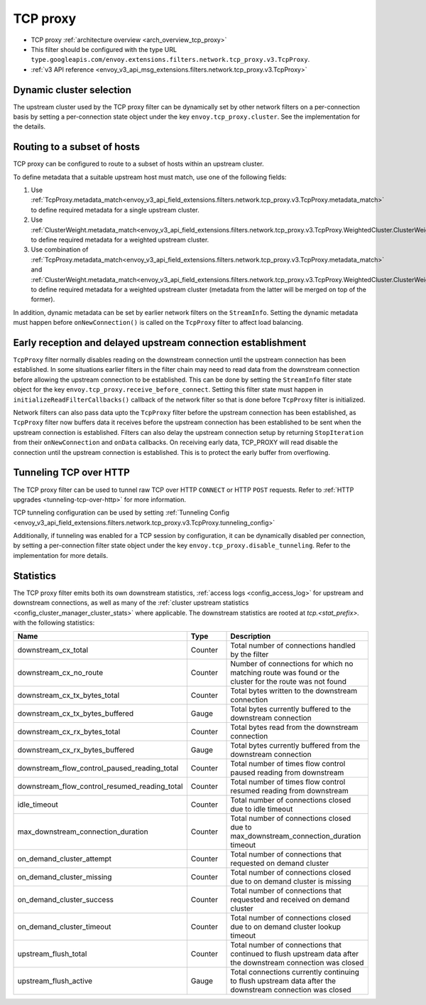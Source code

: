 .. _config_network_filters_tcp_proxy:

TCP proxy
=========

* TCP proxy :ref:`architecture overview <arch_overview_tcp_proxy>`
* This filter should be configured with the type URL ``type.googleapis.com/envoy.extensions.filters.network.tcp_proxy.v3.TcpProxy``.
* :ref:`v3 API reference <envoy_v3_api_msg_extensions.filters.network.tcp_proxy.v3.TcpProxy>`

.. _config_network_filters_tcp_proxy_dynamic_cluster:

Dynamic cluster selection
-------------------------

The upstream cluster used by the TCP proxy filter can be dynamically set by
other network filters on a per-connection basis by setting a per-connection
state object under the key ``envoy.tcp_proxy.cluster``. See the
implementation for the details.

.. _config_network_filters_tcp_proxy_subset_lb:

Routing to a subset of hosts
----------------------------

TCP proxy can be configured to route to a subset of hosts within an upstream cluster.

To define metadata that a suitable upstream host must match, use one of the following fields:

#. Use :ref:`TcpProxy.metadata_match<envoy_v3_api_field_extensions.filters.network.tcp_proxy.v3.TcpProxy.metadata_match>`
   to define required metadata for a single upstream cluster.
#. Use :ref:`ClusterWeight.metadata_match<envoy_v3_api_field_extensions.filters.network.tcp_proxy.v3.TcpProxy.WeightedCluster.ClusterWeight.metadata_match>`
   to define required metadata for a weighted upstream cluster.
#. Use combination of :ref:`TcpProxy.metadata_match<envoy_v3_api_field_extensions.filters.network.tcp_proxy.v3.TcpProxy.metadata_match>`
   and :ref:`ClusterWeight.metadata_match<envoy_v3_api_field_extensions.filters.network.tcp_proxy.v3.TcpProxy.WeightedCluster.ClusterWeight.metadata_match>`
   to define required metadata for a weighted upstream cluster (metadata from the latter will be merged on top of the former).

In addition, dynamic metadata can be set by earlier network filters on the ``StreamInfo``. Setting the dynamic metadata
must happen before ``onNewConnection()`` is called on the ``TcpProxy`` filter to affect load balancing.

.. _config_network_filters_tcp_proxy_receive_before_connect:

Early reception and delayed upstream connection establishment
-------------------------------------------------------------

``TcpProxy`` filter  normally disables reading on the downstream connection until the upstream connection has been established. In some situations earlier filters in the filter chain may need to read data from the downstream connection before allowing the upstream connection to be established. This can be done by setting the ``StreamInfo`` filter state object for the key ``envoy.tcp_proxy.receive_before_connect``. Setting this filter state must happen in ``initializeReadFilterCallbacks()`` callback of the network filter so that is done before ``TcpProxy`` filter is initialized.

Network filters can also pass data upto the ``TcpProxy`` filter before the upstream connection has been established, as ``TcpProxy`` filter now buffers data it receives before the upstream connection has been established to be sent when the upstream connection is established. Filters can also delay the upstream connection setup by returning ``StopIteration`` from their ``onNewConnection`` and ``onData`` callbacks.
On receiving early data, TCP_PROXY will read disable the connection until the upstream connection is established. This is to protect the early buffer from overflowing.

.. _config_network_filters_tcp_proxy_tunneling_over_http:

Tunneling TCP over HTTP
-----------------------

The TCP proxy filter can be used to tunnel raw TCP over HTTP ``CONNECT`` or HTTP ``POST`` requests. Refer to :ref:`HTTP upgrades <tunneling-tcp-over-http>` for more information.

TCP tunneling configuration can be used by setting :ref:`Tunneling Config <envoy_v3_api_field_extensions.filters.network.tcp_proxy.v3.TcpProxy.tunneling_config>`

Additionally, if tunneling was enabled for a TCP session by configuration, it can be dynamically disabled per connection,
by setting a per-connection filter state object under the key ``envoy.tcp_proxy.disable_tunneling``. Refer to the implementation for more details.

.. _config_network_filters_tcp_proxy_stats:

Statistics
----------

The TCP proxy filter emits both its own downstream statistics,
:ref:`access logs <config_access_log>` for upstream and downstream connections,
as well as many of the
:ref:`cluster upstream statistics <config_cluster_manager_cluster_stats>` where applicable.
The downstream statistics are rooted at *tcp.<stat_prefix>.* with the following statistics:

.. csv-table::
  :header: Name, Type, Description
  :widths: 1, 1, 2

  downstream_cx_total, Counter, Total number of connections handled by the filter
  downstream_cx_no_route, Counter, Number of connections for which no matching route was found or the cluster for the route was not found
  downstream_cx_tx_bytes_total, Counter, Total bytes written to the downstream connection
  downstream_cx_tx_bytes_buffered, Gauge, Total bytes currently buffered to the downstream connection
  downstream_cx_rx_bytes_total, Counter, Total bytes read from the downstream connection
  downstream_cx_rx_bytes_buffered, Gauge, Total bytes currently buffered from the downstream connection
  downstream_flow_control_paused_reading_total, Counter, Total number of times flow control paused reading from downstream
  downstream_flow_control_resumed_reading_total, Counter, Total number of times flow control resumed reading from downstream
  idle_timeout, Counter, Total number of connections closed due to idle timeout
  max_downstream_connection_duration, Counter, Total number of connections closed due to max_downstream_connection_duration timeout
  on_demand_cluster_attempt, Counter, Total number of connections that requested on demand cluster
  on_demand_cluster_missing, Counter, Total number of connections closed due to on demand cluster is missing
  on_demand_cluster_success, Counter, Total number of connections that requested and received on demand cluster
  on_demand_cluster_timeout, Counter, Total number of connections closed due to on demand cluster lookup timeout
  upstream_flush_total, Counter, Total number of connections that continued to flush upstream data after the downstream connection was closed
  upstream_flush_active, Gauge, Total connections currently continuing to flush upstream data after the downstream connection was closed
